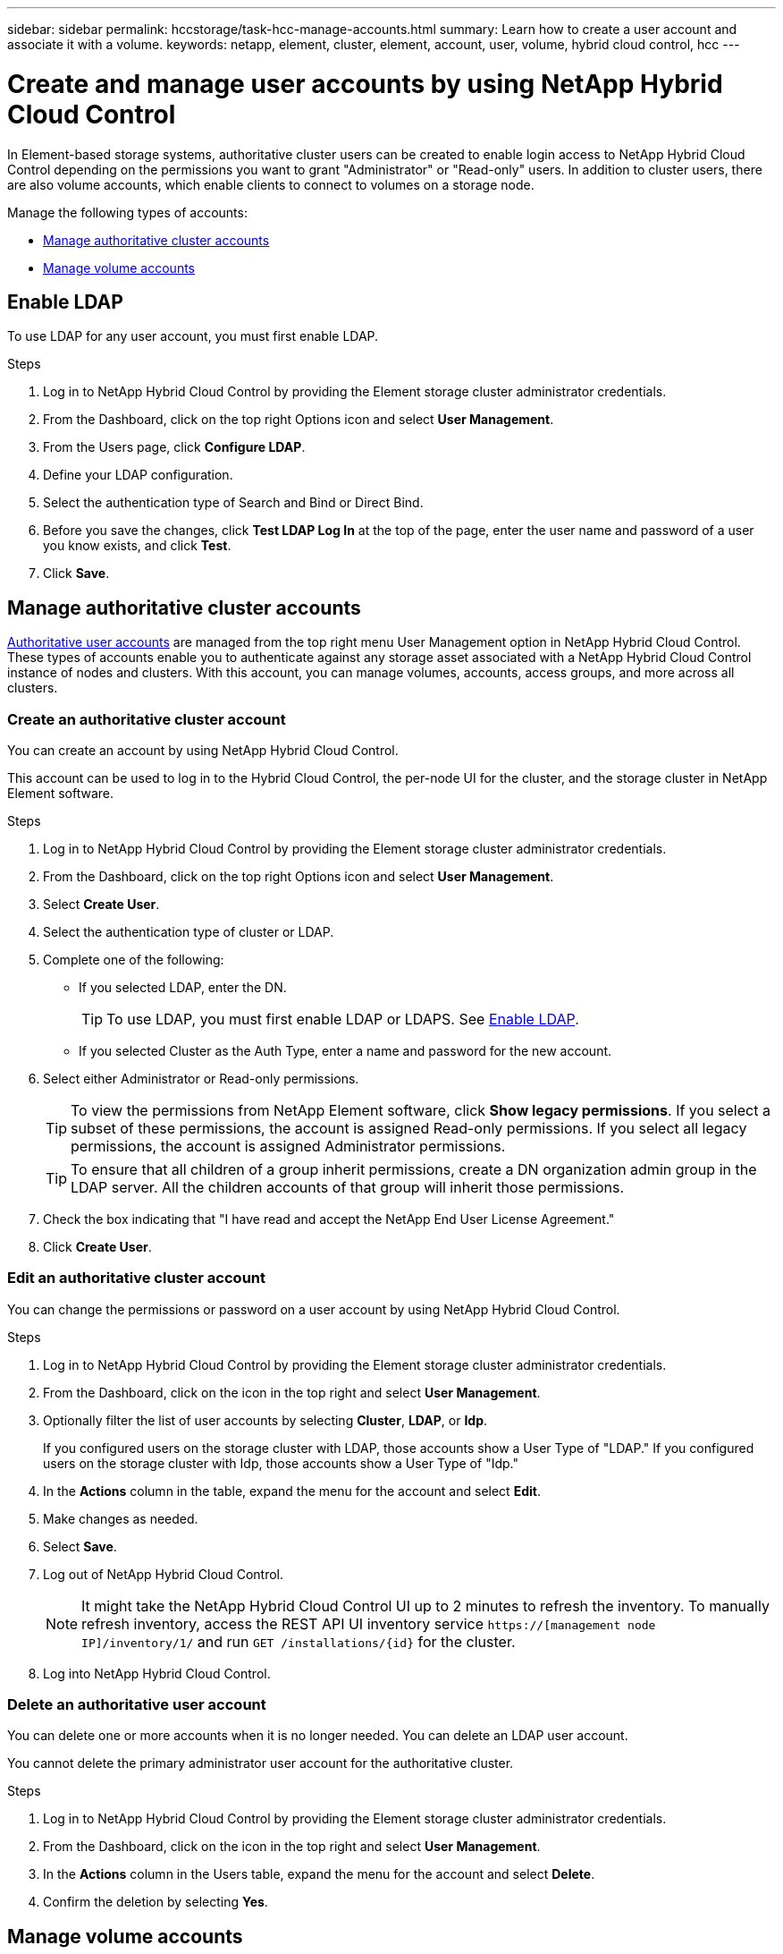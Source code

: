 ---
sidebar: sidebar
permalink: hccstorage/task-hcc-manage-accounts.html
summary: Learn how to create a user account and associate it with a volume.
keywords: netapp, element, cluster, element, account, user, volume, hybrid cloud control, hcc
---

= Create and manage user accounts by using NetApp Hybrid Cloud Control

:hardbreaks:
:nofooter:
:icons: font
:linkattrs:
:imagesdir: ../media/

[.lead]
In Element-based storage systems, authoritative cluster users can be created to enable login access to NetApp Hybrid Cloud Control depending on the permissions you want to grant "Administrator" or "Read-only" users. In addition to cluster users, there are also volume accounts, which enable clients to connect to volumes on a storage node. 

Manage the following types of accounts:

* <<Manage authoritative cluster accounts>>
* <<Manage volume accounts>>

== Enable LDAP
To use LDAP for any user account, you must first enable LDAP.

.Steps
. Log in to NetApp Hybrid Cloud Control by providing the Element storage cluster administrator credentials.
. From the Dashboard, click on the top right Options icon and select *User Management*.
. From the Users page, click *Configure LDAP*.
. Define your LDAP configuration.
. Select the authentication type of Search and Bind or Direct Bind.
. Before you save the changes, click *Test LDAP Log In* at the top of the page, enter the user name and password of a user you know exists, and click *Test*.
. Click *Save*.

== Manage authoritative cluster accounts

link:../concepts/concept_solidfire_concepts_accounts_and_permissions.html#authoritative-cluster-user-accounts[Authoritative user accounts] are managed from the top right menu User Management option in NetApp Hybrid Cloud Control. These types of accounts enable you to authenticate against any storage asset associated with a NetApp Hybrid Cloud Control instance of nodes and clusters. With this account, you can manage volumes, accounts, access groups, and more across all clusters.

=== Create an authoritative cluster account
You can create an account by using NetApp Hybrid Cloud Control.

This account can be used to log in to the Hybrid Cloud Control, the per-node UI for the cluster, and the storage cluster in NetApp Element software.

.Steps
. Log in to NetApp Hybrid Cloud Control by providing the Element storage cluster administrator credentials.
. From the Dashboard, click on the top right Options icon and select *User Management*.
. Select *Create User*.
. Select the authentication type of cluster or LDAP.
. Complete one of the following:
+
** If you selected LDAP, enter the DN.
+
TIP: To use LDAP, you must first enable LDAP or LDAPS. See <<Enable LDAP>>.

** If you selected Cluster as the Auth Type, enter a name and password for the new account.
//. In the CHAP Settings section, enter the following information:
//+
//* Initiator Secret for CHAP node session authentication
//* Target Secret for CHAP node session authentication
//+
//NOTE: To auto-generate either password, leave the credential fields blank.

. Select either Administrator or Read-only permissions.
+
TIP: To view the permissions from NetApp Element software, click *Show legacy permissions*. If you select a subset of these permissions, the account is assigned Read-only permissions. If you select all legacy permissions, the account is assigned Administrator permissions.

+
TIP: To ensure that all children of a group inherit permissions, create a DN organization admin group in the LDAP server. All the children accounts of that group will inherit those permissions.

. Check the box indicating that "I have read and accept the NetApp End User License Agreement."
. Click *Create User*.

=== Edit an authoritative cluster account
You can change the permissions or password on a user account by using NetApp Hybrid Cloud Control.

//You can edit volume attributes such as QoS values, volume size, and the unit of measurement by which byte values are calculated. You can also modify account access for replication usage or to restrict access to the volume.

.Steps
. Log in to NetApp Hybrid Cloud Control by providing the Element storage cluster administrator credentials.
. From the Dashboard, click on the icon in the top right and select *User Management*.
. Optionally filter the list of user accounts by selecting *Cluster*, *LDAP*, or *Idp*.
+
If you configured users on the storage cluster with LDAP, those accounts show a User Type of "LDAP." If you configured users on the storage cluster with Idp, those accounts show a User Type of "Idp."

. In the *Actions* column in the table, expand the  menu for the account and select *Edit*.
. Make changes as needed.
. Select *Save*.
. Log out of NetApp Hybrid Cloud Control.
+
NOTE: It might take the NetApp Hybrid Cloud Control UI up to 2 minutes to refresh the inventory. To manually refresh inventory, access the REST API UI inventory service `https://[management node IP]/inventory/1/` and run `GET /installations​/{id}` for the cluster.

. Log into NetApp Hybrid Cloud Control.

=== Delete an authoritative user account
You can delete one or more accounts when it is no longer needed. You can delete an LDAP user account.

You cannot delete the primary administrator user account for the authoritative cluster.

.Steps
. Log in to NetApp Hybrid Cloud Control by providing the Element storage cluster administrator credentials.
. From the Dashboard, click on the icon in the top right and select *User Management*.
. In the *Actions* column in the Users table, expand the menu for the account and select *Delete*.
. Confirm the deletion by selecting *Yes*.

== Manage volume accounts
link:../concepts/concept_solidfire_concepts_accounts_and_permissions.html#volume-accounts[Volume accounts] are managed within the NetApp Hybrid Cloud Control Volumes table. These accounts are specific only to the storage cluster on which they were created. These types of accounts enable you to set permissions on volumes across the network, but have no effect outside of those volumes.

A volume account contains the CHAP authentication required to access the volumes assigned to it.

=== Create a volume account
Create an account specific to this volume.

.Steps
. Log in to NetApp Hybrid Cloud Control by providing the Element storage cluster administrator credentials.
. From the Dashboard, select *Storage* > *Volumes*.
. Select the *Accounts* tab.
. Select the *Create Account* button.
. Enter a name for the new account.
. In the CHAP Settings section, enter the following information:
+
* Initiator Secret for CHAP node session authentication
* Target Secret for CHAP node session authentication
+
NOTE: To auto-generate either password, leave the credential fields blank.

. Select *Create Account*.

=== Edit a volume account
You can change the CHAP info and change whether an account is active or locked.

IMPORTANT: Deleting or locking an account associated with the management node results in an inaccessible management node.

.Steps
. Log in to NetApp Hybrid Cloud Control by providing the Element storage cluster administrator credentials.
. From the Dashboard, select *Storage* > *Volumes*.
. Select the *Accounts* tab.
. In the *Actions* column in the table, expand the menu for the account and select *Edit*.
. Make changes as needed.
. Confirm the changes by selecting *Yes*.

=== Delete a volume account
Delete an account that you no longer need.

Before you delete a volume account, delete and purge any volumes associated with the account first.

IMPORTANT: Deleting or locking an account associated with the management node results in an inaccessible management node.

NOTE: Persistent volumes that are associated with management services are assigned to a new account during installation or upgrade. If you are using persistent volumes, do not modify or delete the volumes or their associated account. If you do delete these accounts, you could render your management node unusable.

.Steps
. Log in to NetApp Hybrid Cloud Control by providing the Element storage cluster administrator credentials.
. From the Dashboard, select *Storage* > *Volumes*.
. Select the *Accounts* tab.
. In the *Actions* column in the table, expand the menu for the account and select *Delete*.
. Confirm the deletion by selecting *Yes*.

[discrete]
== Find more information
* link:../concepts/concept_solidfire_concepts_accounts_and_permissions.html[Learn about accounts]
* http://docs.netapp.com/sfe-122/topic/com.netapp.doc.sfe-ug/GUID-E93D3BAF-5A60-414D-86AF-0C1F86D43F26.html[Work with user accounts^]
* https://docs.netapp.com/us-en/vcp/index.html[NetApp Element Plug-in for vCenter Server^]
* https://www.netapp.com/data-storage/solidfire/documentation[SolidFire and Element Resources page^]
